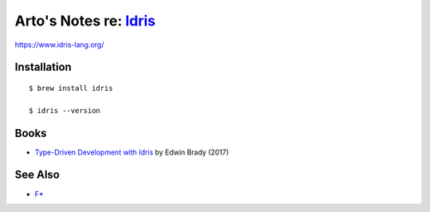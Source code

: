 ***************************************************************************************
Arto's Notes re: `Idris <https://en.wikipedia.org/wiki/Idris_(programming_language)>`__
***************************************************************************************

https://www.idris-lang.org/

Installation
============

::

  $ brew install idris

  $ idris --version

Books
=====

* `Type-Driven Development with Idris
  <https://www.manning.com/books/type-driven-development-with-idris>`__
  by Edwin Brady (2017)

See Also
========

* `F* <fstar>`__
